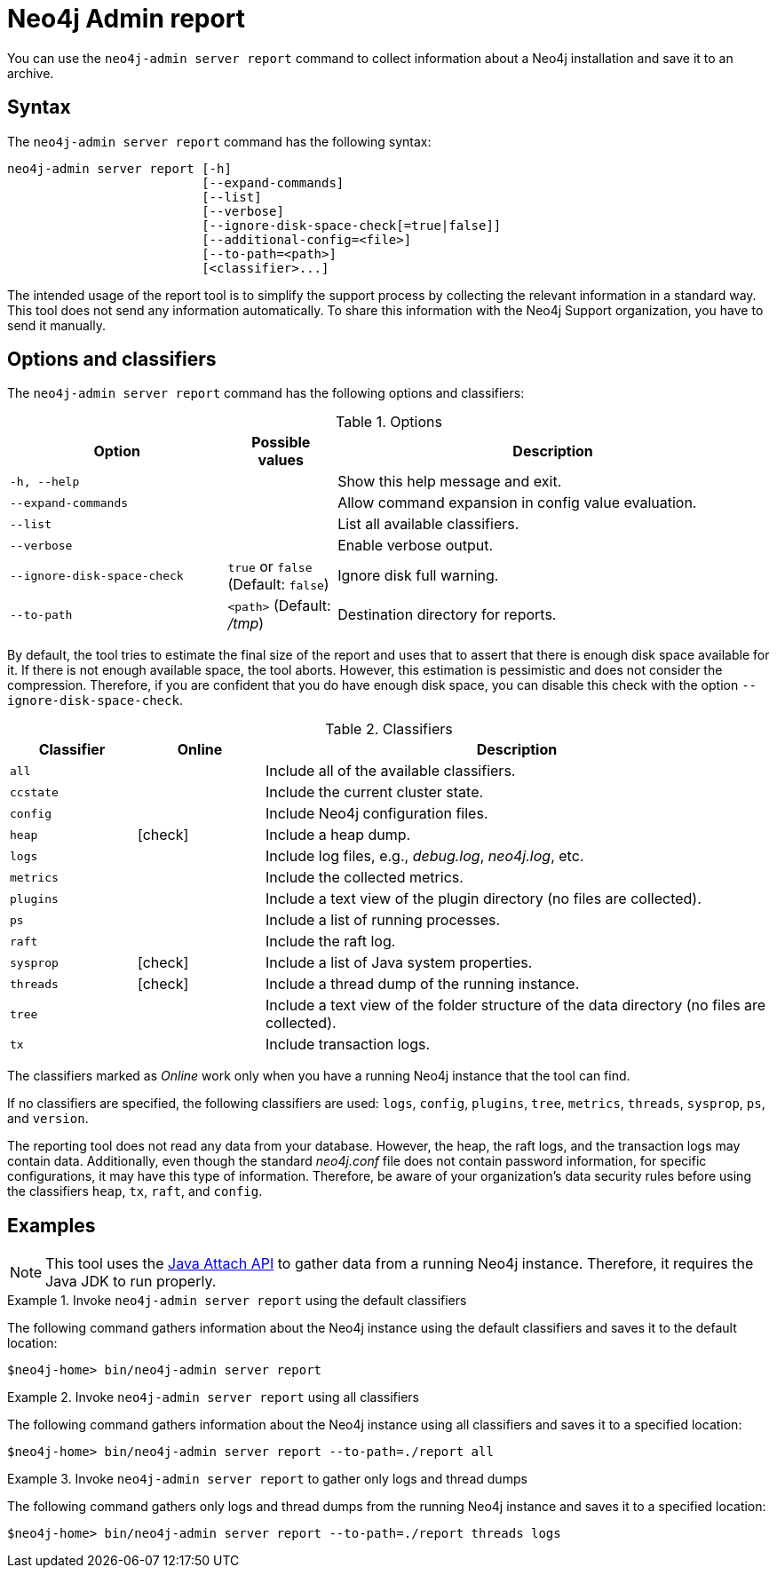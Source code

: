 :description: This chapter describes the `report` command of Neo4j Admin.
[[neo4j-admin-report]]
= Neo4j Admin report

//Check Mark
:check-mark: icon:check[]

You can use the `neo4j-admin server report` command to collect information about a Neo4j installation and save it to an archive.

== Syntax

The `neo4j-admin server report` command has the following syntax:

----
neo4j-admin server report [-h]
                          [--expand-commands]
                          [--list]
                          [--verbose]
                          [--ignore-disk-space-check[=true|false]]
                          [--additional-config=<file>]
                          [--to-path=<path>]
                          [<classifier>...]
----

The intended usage of the report tool is to simplify the support process by collecting the relevant information in a standard way.
This tool does not send any information automatically.
To share this information with the Neo4j Support organization, you have to send it manually.

== Options and classifiers

The `neo4j-admin server report` command has the following options and classifiers:

.Options
[options="header", cols="<2m,^1a,<4a"]
|===
| Option
| Possible values
| Description

| -h, --help
| 
| Show this help message and exit.

| `--expand-commands`
| 
| Allow command expansion in config value evaluation.

| --list
|
| List all available classifiers.

| --verbose
|
| Enable verbose output.

| --ignore-disk-space-check
| `true` or `false` (Default: `false`)
| Ignore disk full warning.

| --to-path
| `<path>` (Default: _/tmp_)
|  Destination directory for reports.
|===

By default, the tool tries to estimate the final size of the report and uses that to assert that there is enough disk space available for it.
If there is not enough available space, the tool aborts.
However, this estimation is pessimistic and does not consider the compression.
Therefore, if you are confident that you do have enough disk space, you can disable this check with the option `--ignore-disk-space-check`.

[[classifiers]]
.Classifiers
[options="header", cols="<1m,^1a,<4a"]
|===
| Classifier
| Online
| Description

| all
|
| Include all of the available classifiers.

| ccstate
|
| Include the current cluster state.

| config
|
| Include Neo4j configuration files.

| heap
| {check-mark}
| Include a heap dump.

| logs
|
| Include log files, e.g., _debug.log_, _neo4j.log_, etc.

| metrics
|
| Include the collected metrics.

| plugins
|
| Include a text view of the plugin directory (no files are collected).

| ps
|
| Include a list of running processes.

| raft
|
| Include the raft log.

| sysprop
| {check-mark}
| Include a list of Java system properties.

| threads
| {check-mark}
| Include a thread dump of the running instance.

| tree
|
| Include a text view of the folder structure of the data directory (no files are collected).

| tx
|
| Include transaction logs.
|===

The classifiers marked as _Online_ work only when you have a running Neo4j instance that the tool can find.

If no classifiers are specified, the following classifiers are used: `logs`, `config`, `plugins`, `tree`, `metrics`, `threads`, `sysprop`, `ps`, and `version`.

The reporting tool does not read any data from your database.
However, the heap, the raft logs, and the transaction logs may contain data.
Additionally, even though the standard _neo4j.conf_ file does not contain password information, for specific configurations, it may have this type of information.
Therefore, be aware of your organization's data security rules before using the classifiers `heap`, `tx`, `raft`, and `config`.

== Examples

[NOTE]
====
This tool uses the https://docs.oracle.com/javase/8/docs/technotes/guides/attach/index.html[Java Attach API] to gather data from a running Neo4j instance.
Therefore, it requires the Java JDK to run properly.
====

.Invoke `neo4j-admin server report` using the default classifiers
====

The following command gathers information about the Neo4j instance using the default classifiers and saves it to the default location:

[source, shell]
----
$neo4j-home> bin/neo4j-admin server report
----
====

.Invoke `neo4j-admin server report` using all classifiers
====

The following command gathers information about the Neo4j instance using all classifiers and saves it to a specified location:

[source, shell]
----
$neo4j-home> bin/neo4j-admin server report --to-path=./report all
----
====

.Invoke `neo4j-admin server report` to gather only logs and thread dumps
====

The following command gathers only logs and thread dumps from the running Neo4j instance and saves it to a specified location:

[source, shell]
----
$neo4j-home> bin/neo4j-admin server report --to-path=./report threads logs
----
====
